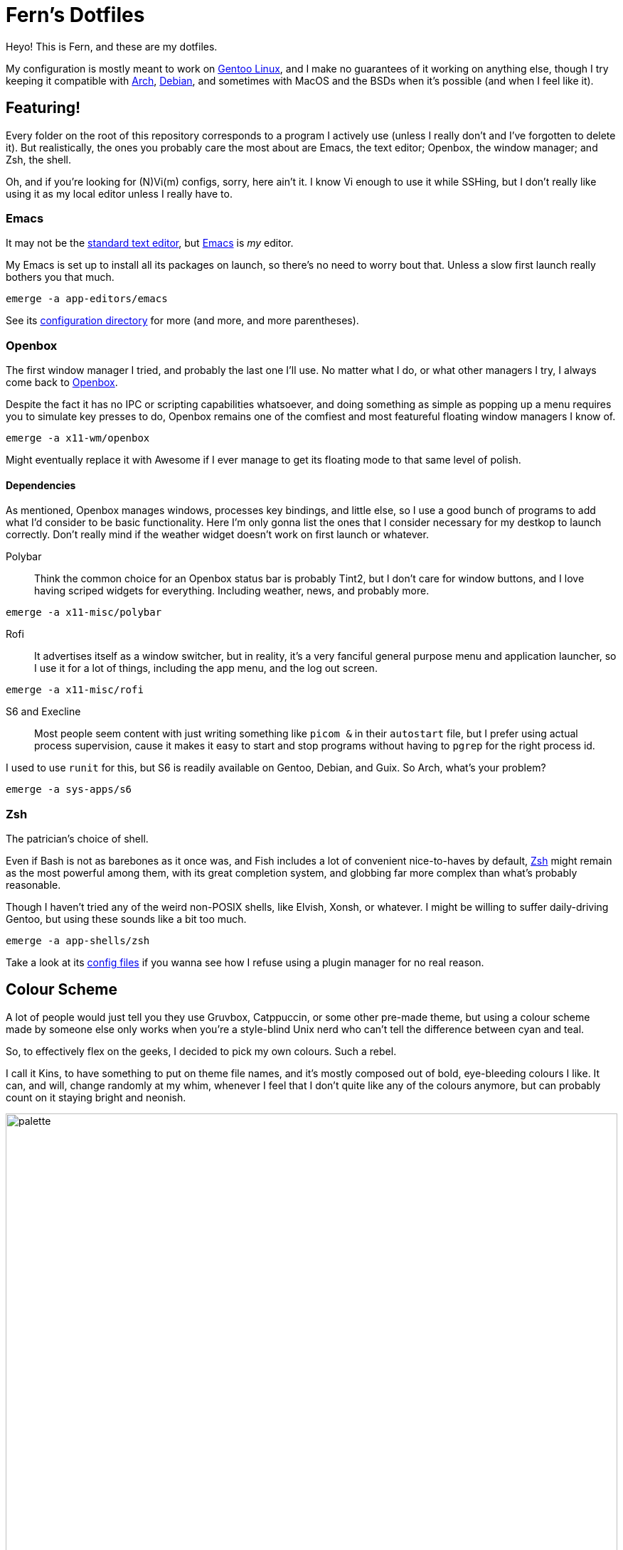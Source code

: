 = Fern's Dotfiles
:url-arch: http://archlinux.org
:url-debs: http://www.debian.org
:url-gent: http://www.gentoo.org

Heyo! This is Fern, and these are my dotfiles.

My configuration is mostly meant to work on {url-gent}[Gentoo Linux],
and I make no guarantees of it working on anything else, though
I try keeping it compatible with {url-arch}[Arch], {url-debs}[Debian],
and sometimes with MacOS and the BSDs when it's possible
(and when I feel like it).

== Featuring!

Every folder on the root of this repository corresponds to a program
I actively use (unless I really don't and I've forgotten to delete it).
But realistically, the ones you probably care the most about are
Emacs, the text editor; Openbox, the window manager; and Zsh, the shell.

Oh, and if you're looking for (N)Vi(m) configs, sorry, here ain't it.
I know Vi enough to use it while SSHing, but I don't really like
using it as my local editor unless I really have to.

=== Emacs
:url-macs: http://www.gnu.org/software/emacs/
:url-ed:   http://www.gnu.org/fun/jokes/ed-msg.html

It may not be the {url-ed}[standard text editor],
but {url-macs}[Emacs] is _my_ editor.

My Emacs is set up to install all its packages on launch,
so there's no need to worry bout that. Unless a slow first launch
really bothers you that much.

[source, sh]
----
emerge -a app-editors/emacs
----

See its link:emacs/.config/emacs[configuration directory] for more
(and more, and more parentheses).

=== Openbox
:url-obox: http://openbox.org

The first window manager I tried, and probably the last one I'll use.
No matter what I do, or what other managers I try, I always come back
to {url-obox}[Openbox].

Despite the fact it has no IPC or scripting capabilities whatsoever,
and doing something as simple as popping up a menu requires you to
simulate key presses to do, Openbox remains one of the comfiest and
most featureful floating window managers I know of.

[source, sh]
----
emerge -a x11-wm/openbox
----

Might eventually replace it with Awesome if I ever manage to get its
floating mode to that same level of polish.

==== Dependencies

As mentioned, Openbox manages windows, processes key bindings,
and little else, so I use a good bunch of programs to add what I'd
consider to be basic functionality.
Here I'm only gonna list the ones that I consider necessary for my
destkop to launch correctly.
Don't really mind if the weather widget doesn't work on first launch
or whatever.

Polybar::
Think the common choice for an Openbox status bar is probably Tint2,
but I don't care for window buttons, and I love having scriped widgets
for everything. Including weather, news, and probably more.

[source, sh]
----
emerge -a x11-misc/polybar
----

Rofi::
It advertises itself as a window switcher, but in reality,
it's a very fanciful general purpose menu and application launcher,
so I use it for a lot of things, including the app menu, and the
log out screen.

[source, sh]
----
emerge -a x11-misc/rofi
----

S6 and Execline::
Most people seem content with just writing something like `picom &` in
their `autostart` file, but I prefer using actual process supervision,
cause it makes it easy to start and stop programs without having to
`pgrep` for the right process id.

I used to use `runit` for this, but S6 is readily available on Gentoo,
Debian, and Guix. So Arch, what's your problem?

[source, sh]
----
emerge -a sys-apps/s6
----

=== Zsh
:url-zsh:  http://www.zsh.org

The patrician's choice of shell.

Even if Bash is not as barebones as it once was,
and Fish includes a lot of convenient nice-to-haves by default,
{url-zsh}[Zsh] might remain as the most powerful among them,
with its great completion system, and globbing far more complex than
what's probably reasonable.

Though I haven't tried any of the weird non-POSIX shells,
like Elvish, Xonsh, or whatever.
I might be willing to suffer daily-driving Gentoo,
but using these sounds like a bit too much.

[source, sh]
----
emerge -a app-shells/zsh
----

Take a look at its link:emacs/.config/emacs[config files] if you wanna
see how I refuse using a plugin manager for no real reason.

== Colour Scheme

A lot of people would just tell you they use Gruvbox, Catppuccin,
or some other pre-made theme, but using a colour scheme made by
someone else only works when you're a style-blind Unix nerd who
can't tell the difference between cyan and teal.

So, to effectively flex on the geeks, I decided to pick my own colours.
Such a rebel.

I call it Kins, to have something to put on theme file names,
and it's mostly composed out of bold, eye-bleeding colours I like.
It can, and will, change randomly at my whim, whenever I feel that
I don't quite like any of the colours anymore, but can probably
count on it staying bright and neonish.

image::.assets/images/palette.svg[width=100%]

== Fonts
:url-hwei: http://developer.huawei.com/consumer/cn/design/resource/
:url-kins: http://github.com/fernzi/iosevkins
:url-mdi:  http://pictogrammers.com/docs/library/mdi/getting-started/webfont/

My favourite UI typeface right now is probably HarmonyOS Sans.
I love geometric fonts, and this one's subtle enough to use anywhere.
Not sure I'm allowed to redistribute it, but you can get it for free
at {url-hwei}[Huawei's site], on the very first link.

For Emacs and the terminal, I'm using a custom version of Iosevka,
which I call Iosevkins (original font, do not steal).
This one you can download at my {url-kins}[other repo].

For status icons, I like using the Material Design Icons web font.
You can download it from {url-mdi}[their CDN] and set it as fallback
on FontConfig (instead of using Nerd Fonts like a regarded individual).

== Installation
:url-git:  http://git-scm.com
:url-guix: http://guix.gnu.org
:url-nix:  http://nixos.org
:url-stow: http://www.gnu.org/software/stow
:url-xstw: http://sourceforge.net/projects/xstow

For the time being, my config files are managed with {url-stow}[Stow]
(or {url-xstw}[XStow], which is what I use, for no particular reason).
So you should probably install it with your package manager of choice,
along with {url-git}[Git], for convenience:

[source, sh]
----
# For Gentoo (press F for Funtoo):
emerge -a app-admin/stow dev-vcs/git

# For Debian, Ubuntu, Mint, and frens:
apt install stow git

# For Arch Linux, Endeavour, Manjaro, and so on:
pacman -S stow git

# For the Mac weirdos:
brew install stow git

# There might be a way to do it on Windows,
# but can only wonder why'd you even want to.
----

Each folder in the repository is a Stow package containing dotfiles
for one program, so after cloning it to your computer with Git,
you can run Stow from the working tree to install them into
your home. For example

[source, sh]
----
# Let's clone the best repo ever to somewhere convenient:
git clone http://github.com/fernzi/dotfiles.git ~/settings

# And install a package with Stow:
cd ~/settings
stow -v -d ~ emacs
----

would link my Emacs configuration into your home directory,
printing all the links it made into the terminal, for clarity's sake.

Expect this whole process to change eventually though, cause
I've been eyeing {url-nix}[Nix] and {url-guix}[Guix] for a while,
and might eventually be tempted into using Guix Home, or whatever
the Nix equivalent is called (but most likely Guix Home).

That said, I recommend against using my dotfiles as is, mostly cause
I don't care for making it easy to do so.
Expect me to randomly force-push commits, remove the files for programs
I no longer use, and rewrite scripts from Python, to Perl, to Ruby,
to Scheme for funsies and without warning.
